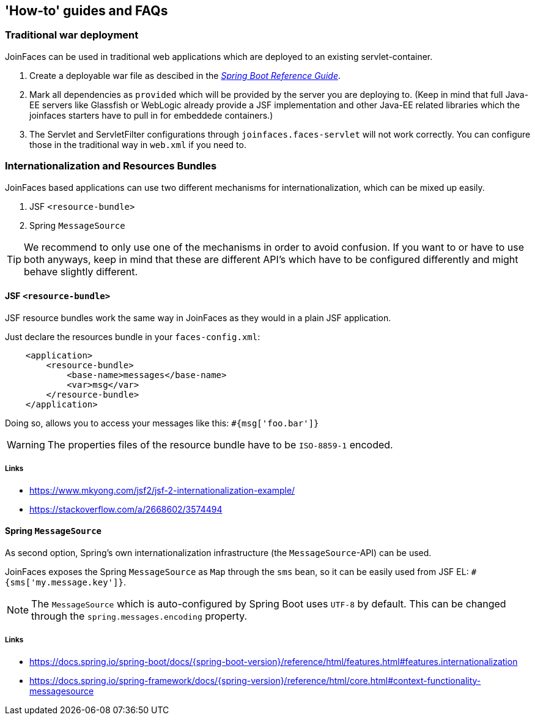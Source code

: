 == 'How-to' guides and FAQs

=== Traditional war deployment

JoinFaces can be used in traditional web applications which are deployed to an existing servlet-container.

1. Create a deployable war file as descibed in the https://docs.spring.io/spring-boot/docs/{spring-boot-version}/reference/html/howto.html#howto.traditional-deployment.war[_Spring Boot Reference Guide_].
2. Mark all dependencies as `provided` which will be provided by the server you are deploying to.
(Keep in mind that full Java-EE servers like Glassfish or WebLogic already provide a JSF implementation and other
Java-EE related libraries which the joinfaces starters have to pull in for embeddede containers.)
3. The Servlet and ServletFilter configurations through `joinfaces.faces-servlet`
will not work correctly. You can configure those in the traditional way in `web.xml` if you need to.

=== Internationalization and Resources Bundles

JoinFaces based applications can use two different mechanisms for internationalization,
which can be mixed up easily.

1. JSF `<resource-bundle>`
2. Spring `MessageSource`

TIP: We recommend to only use one of the mechanisms in order to avoid confusion.
If you want to or have to use both anyways, keep in mind that these are different API's
which have to be configured differently and might behave slightly different.

==== JSF `<resource-bundle>`

JSF resource bundles work the same way in JoinFaces as they would in a plain JSF application.

Just declare the resources bundle in your `faces-config.xml`:

[source,xml]
----
    <application>
        <resource-bundle>
            <base-name>messages</base-name>
            <var>msg</var>
        </resource-bundle>
    </application>
----

Doing so, allows you to access your messages like this: `#{msg['foo.bar']}`

WARNING: The properties files of the resource bundle have to be `ISO-8859-1` encoded.

===== Links

- https://www.mkyong.com/jsf2/jsf-2-internationalization-example/
- https://stackoverflow.com/a/2668602/3574494

==== Spring `MessageSource`

As second option, Spring's own internationalization infrastructure (the `MessageSource`-API) can be used.

JoinFaces exposes the Spring `MessageSource` as `Map` through the `sms` bean,
so it can be easily used from JSF EL: `#{sms['my.message.key']}`.

NOTE: The `MessageSource` which is auto-configured by Spring Boot uses `UTF-8` by default.
This can be changed through the `spring.messages.encoding` property.

===== Links

- https://docs.spring.io/spring-boot/docs/{spring-boot-version}/reference/html/features.html#features.internationalization
- https://docs.spring.io/spring-framework/docs/{spring-version}/reference/html/core.html#context-functionality-messagesource
